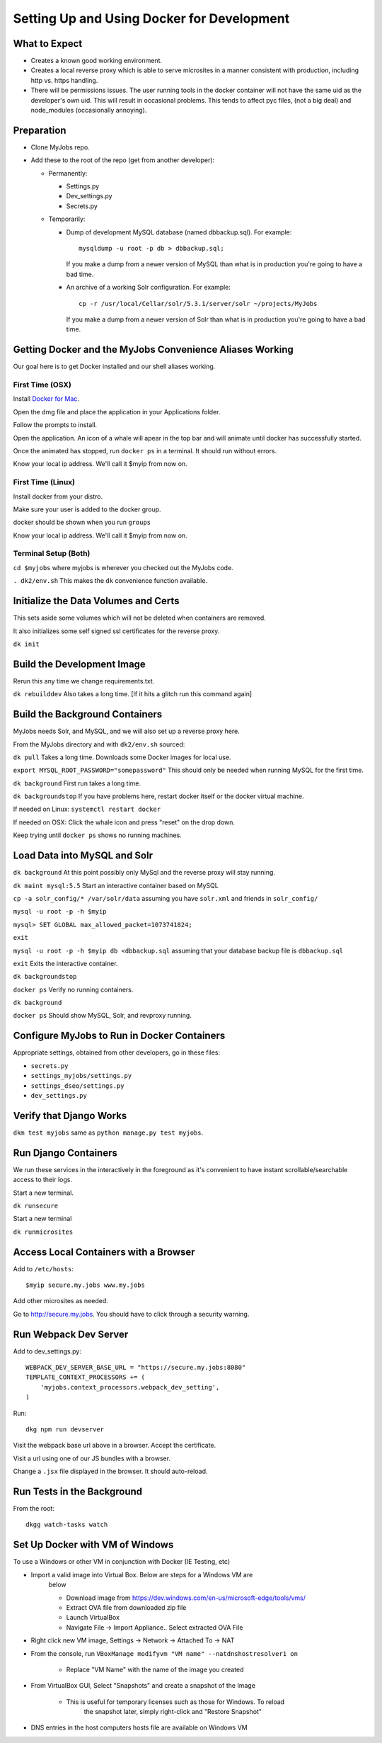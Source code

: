 ===========================================
Setting Up and Using Docker for Development
===========================================


What to Expect
==============

* Creates a known good working environment.

* Creates a local reverse proxy which is able to serve microsites in a manner
  consistent with production, including http vs. https handling.

* There will be permissions issues. The user running tools in the docker
  container will not have the same uid as the developer's own uid. This will
  result in occasional problems. This tends to affect pyc files, (not a big
  deal) and node_modules (occasionally annoying).

Preparation
===========

* Clone MyJobs repo.
* Add these to the root of the repo (get from another developer):

  * Permanently:

    * Settings.py

    * Dev_settings.py

    * Secrets.py

  * Temporarily:

    * Dump of development MySQL database (named dbbackup.sql). For example::

          mysqldump -u root -p db > dbbackup.sql;

      If you make a dump from a newer version of MySQL than what is in production
      you're going to have a bad time.

    * An archive of a working Solr configuration. For example::

          cp -r /usr/local/Cellar/solr/5.3.1/server/solr ~/projects/MyJobs

      If you make a dump from a newer version of Solr than what is in production
      you're going to have a bad time.

Getting Docker and the MyJobs Convenience Aliases Working
=========================================================

Our goal here is to get Docker installed and our shell aliases working.

First Time (OSX)
----------------

Install `Docker for Mac <https://download.docker.com/mac/stable/Docker.dmg>`_.

Open the dmg file and place the application in your Applications folder.

Follow the prompts to install.

Open the application. An icon of a whale will apear in the top bar and will
animate until docker has successfully started.

Once the animated has stopped, run ``docker ps`` in a terminal.
It should run without errors.

Know your local ip address. We'll call it $myip from now on.

First Time (Linux)
------------------

Install docker from your distro.

Make sure your user is added to the docker group.  

docker should be shown when you run ``groups``

Know your local ip address. We'll call it $myip from now on.

Terminal Setup (Both)
---------------------

``cd $myjobs`` where myjobs is wherever you checked out the MyJobs code.

``. dk2/env.sh`` This makes the ``dk`` convenience function available.

Initialize the Data Volumes and Certs
=====================================

This sets aside some volumes which will not be deleted when containers are
removed.

It also initializes some self signed ssl certificates for the reverse proxy.

``dk init``

Build the Development Image
===========================

Rerun this any time we change requirements.txt.

``dk rebuilddev`` Also takes a long time. [If it hits a glitch run this command again]

Build the Background Containers
===============================

MyJobs needs Solr, and MySQL, and we will also set up a reverse proxy here.

From the MyJobs directory and with ``dk2/env.sh`` sourced:

``dk pull`` Takes a long time. Downloads some Docker images for local use.

``export MYSQL_ROOT_PASSWORD="somepassword"`` This should only be needed when
running MySQL for the first time.

``dk background`` First run takes a long time.

``dk backgroundstop`` If you have problems here, restart docker itself or the
docker virtual machine.

If needed on Linux: ``systemctl restart docker``

If needed on OSX: Click the whale icon and press "reset" on the drop down.

Keep trying until ``docker ps`` shows no running machines.

Load Data into MySQL and Solr
=============================

``dk background`` At this point possibly only MySql and the reverse proxy will 
stay running.

``dk maint mysql:5.5`` Start an interactive container based on MySQL

``cp -a solr_config/* /var/solr/data`` assuming you have ``solr.xml`` and
friends in ``solr_config/``

``mysql -u root -p -h $myip``

``mysql> SET GLOBAL max_allowed_packet=1073741824;``

``exit``

``mysql -u root -p -h $myip db <dbbackup.sql`` assuming that your database
backup file is ``dbbackup.sql``

``exit`` Exits the interactive container.

``dk backgroundstop``

``docker ps`` Verify no running containers.

``dk background``

``docker ps`` Should show MySQL, Solr, and revproxy running.

Configure MyJobs to Run in Docker Containers
============================================

Appropriate settings, obtained from other developers, go in these files:

* ``secrets.py``

* ``settings_myjobs/settings.py``

* ``settings_dseo/settings.py``

* ``dev_settings.py``

Verify that Django Works
========================

``dkm test myjobs`` same as ``python manage.py test myjobs``.

Run Django Containers
=====================

We run these services in the interactively in the foreground as it's convenient
to have instant scrollable/searchable access to their logs.

Start a new terminal.

``dk runsecure``

Start a new terminal

``dk runmicrosites``

Access Local Containers with a Browser
======================================

Add to ``/etc/hosts``::

    $myip secure.my.jobs www.my.jobs

Add other microsites as needed.

Go to http://secure.my.jobs. You should have to click through a security
warning.

Run Webpack Dev Server
======================

Add to dev_settings.py::

    WEBPACK_DEV_SERVER_BASE_URL = "https://secure.my.jobs:8080"
    TEMPLATE_CONTEXT_PROCESSORS += (
        'myjobs.context_processors.webpack_dev_setting',
    )

Run::

    dkg npm run devserver

Visit the webpack base url above in a browser. Accept the certificate.

Visit a url using one of our JS bundles with a browser.

Change a ``.jsx`` file displayed in the browser. It should auto-reload.


Run Tests in the Background
===========================

From the root::

    dkgg watch-tasks watch

Set Up Docker with VM of Windows
================================

To use a Windows or other VM in conjunction with Docker (IE Testing, etc)

* Import a valid image into Virtual Box. Below are steps for a Windows VM are
    below

    * Download image from https://dev.windows.com/en-us/microsoft-edge/tools/vms/

    * Extract OVA file from downloaded zip file

    * Launch VirtualBox

    * Navigate File -> Import Appliance.. Select extracted OVA File

* Right click new VM image, Settings -> Network -> Attached To -> NAT

* From the console, run ``VBoxManage modifyvm "VM name" --natdnshostresolver1 on``

    * Replace "VM Name" with the name of the image you created

* From VirtualBox GUI, Select "Snapshots" and create a snapshot of the Image

    * This is useful for temporary licenses such as those for Windows. To reload
        the snapshot later, simply right-click and "Restore Snapshot"

* DNS entries in the host computers hosts file are available on Windows VM
